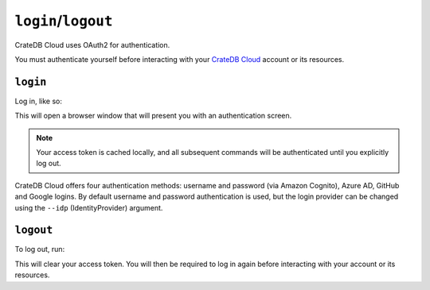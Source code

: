 .. _authentication:

====================
``login``/``logout``
====================

CrateDB Cloud uses OAuth2 for authentication.

You must authenticate yourself before interacting with your `CrateDB Cloud`_
account or its resources.

.. _login:

``login``
=========

Log in, like so:

.. argparse::
   :module: croud.__main__
   :func: get_parser
   :prog: croud
   :path: login

This will open a browser window that will present you with an authentication
screen.

.. note::

   Your access token is cached locally, and all subsequent commands will be
   authenticated until you explicitly log out.

CrateDB Cloud offers four authentication methods: username and password (via
Amazon Cognito), Azure AD, GitHub and Google logins. By default username and password
authentication is used, but the login provider can be changed using the
``--idp`` (IdentityProvider) argument.

.. _logout:

``logout``
==========

To log out, run:

.. argparse::
   :module: croud.__main__
   :func: get_parser
   :prog: croud
   :path: logout

This will clear your access token. You will then be required to log in again
before interacting with your account or its resources.


.. _CrateDB Cloud: https://crate.io/products/cratedb-cloud/
